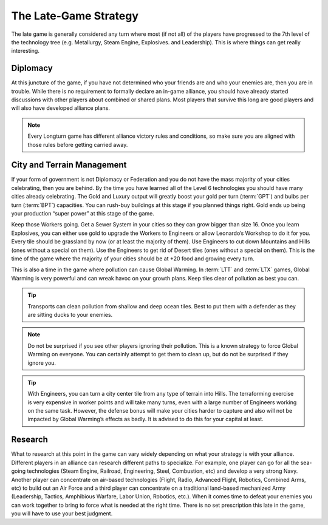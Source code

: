 .. SPDX-License-Identifier: GPL-3.0-or-later
.. SPDX-FileCopyrightText: James Robertson <jwrober@gmail.com>

.. Custom Interpretive Text Roles for longturn.net/Freeciv21
.. role:: unit
.. role:: improvement
.. role:: wonder
.. role:: advance

The Late-Game Strategy
***********************


The late game is generally considered any turn where most (if not all) of the players have progressed to the
7th level of the technology tree (e.g. :advance:`Metallurgy`, :advance:`Steam Engine`, :advance:`Explosives`.
and :advance:`Leadership`). This is where things can get really interesting.

Diplomacy
=========

At this juncture of the game, if you have not determined who your friends are and who your enemies are, then
you are in trouble. While there is no requirement to formally declare an in-game alliance, you should have
already started discussions with other players about combined or shared plans. Most players that survive this
long are good players and will also have developed alliance plans.

.. note::
  Every Longturn game has different alliance victory rules and conditions, so make sure you are aligned with
  those rules before getting carried away.

City and Terrain Management
===========================

If your form of government is not Diplomacy or Federation and you do not have the mass majority of your cities
celebrating, then you are behind. By the time you have learned all of the Level 6 technologies you should have
many cities already celebrating. The Gold and Luxury output will greatly boost your gold per turn
(:term:`GPT`) and bulbs per turn (:term:`BPT`) capacities. You can rush-buy buildings at this stage if you
planned things right. Gold ends up being your production “super power” at this stage of the game.

Keep those :unit:`Workers` going. Get a :improvement:`Sewer System` in your cities so they can grow bigger
than size 16. Once you learn :advance:`Explosives`, you can either use gold to upgrade the :unit:`Workers` to
:unit:`Engineers` or allow :wonder:`Leonardo’s Workshop` to do it for you. Every tile should be grassland by
now (or at least the majority of them). Use :unit:`Engineers` to cut down Mountains and Hills (ones without a
special on them). Use the :unit:`Engineers` to get rid of Desert tiles (ones without a special on them). This
is the time of the game where the majority of your cities should be at +20 food and growing every turn.

This is also a time in the game where pollution can cause Global Warming. In :term:`LTT` and :term:`LTX`
games, Global Warming is very powerful and can wreak havoc on your growth plans. Keep tiles clear of pollution
as best you can.

.. tip::
  :unit:`Transports` can clean pollution from shallow and deep ocean tiles. Best to put them with a defender
  as they are sitting ducks to your enemies.

.. note::
  Do not be surprised if you see other players ignoring their pollution. This is a known strategy to force
  Global Warming on everyone. You can certainly attempt to get them to clean up, but do not be surprised if
  they ignore you.

.. tip::
  With :unit:`Engineers`, you can turn a city center tile from any type of terrain into Hills. The
  terraforming exercise is very expensive in worker points and will take many turns, even with a large number
  of :unit:`Engineers` working on the same task. However, the defense bonus will make your cities harder to
  capture and also will not be impacted by Global Warming’s effects as badly. It is advised to do this for
  your capital at least.

Research
========

What to research at this point in the game can vary widely depending on what your strategy is with your
alliance. Different players in an alliance can research different paths to specialize. For example, one player
can go for all the sea-going technologies (:advance:`Steam Engine`, :advance:`Railroad`,
:advance:`Engineering`, :advance:`Steel`, :advance:`Combustion`, etc) and develop a very strong Navy. Another
player can concentrate on air-based technologies (:advance:`Flight`, :advance:`Radio`,
:advance:`Advanced Flight`, :advance:`Robotics`, :advance:`Combined Arms`, etc) to build out an Air Force and
a third player can concentrate on a traditional land-based mechanized Army (:advance:`Leadership`,
:advance:`Tactics`, :advance:`Amphibious Warfare`, :advance:`Labor Union`, :advance:`Robotics`, etc.). When it
comes time to defeat your enemies you can work together to bring to force what is needed at the right time.
There is no set prescription this late in the game, you will have to use your best judgment.
